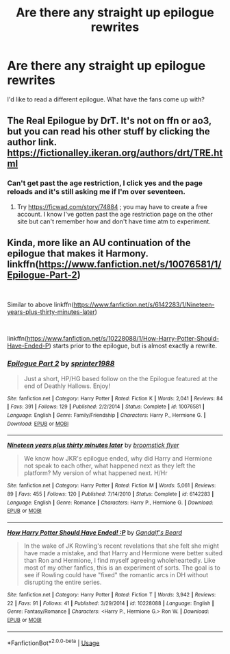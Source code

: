 #+TITLE: Are there any straight up epilogue rewrites

* Are there any straight up epilogue rewrites
:PROPERTIES:
:Author: copenhagen_bram
:Score: 4
:DateUnix: 1597431121.0
:DateShort: 2020-Aug-14
:FlairText: Request
:END:
I'd like to read a different epilogue. What have the fans come up with?


** The Real Epilogue by DrT. It's not on ffn or ao3, but you can read his other stuff by clicking the author link. [[https://fictionalley.ikeran.org/authors/drt/TRE.html]]
:PROPERTIES:
:Author: bazjack
:Score: 1
:DateUnix: 1597434874.0
:DateShort: 2020-Aug-15
:END:

*** Can't get past the age restriction, I click yes and the page reloads and it's still asking me if I'm over seventeen.
:PROPERTIES:
:Author: copenhagen_bram
:Score: 1
:DateUnix: 1597453267.0
:DateShort: 2020-Aug-15
:END:

**** Try [[https://ficwad.com/story/74884]] ; you may have to create a free account. I know I've gotten past the age restriction page on the other site but can't remember how and don't have time atm to experiment.
:PROPERTIES:
:Author: bazjack
:Score: 1
:DateUnix: 1597463382.0
:DateShort: 2020-Aug-15
:END:


** Kinda, more like an AU continuation of the epilogue that makes it Harmony. linkffn([[https://www.fanfiction.net/s/10076581/1/Epilogue-Part-2]])

​

Similar to above linkffn([[https://www.fanfiction.net/s/6142283/1/Nineteen-years-plus-thirty-minutes-later]])

​

linkffn([[https://www.fanfiction.net/s/10228088/1/How-Harry-Potter-Should-Have-Ended-P]]) starts prior to the epilogue, but is almost exactly a rewrite.
:PROPERTIES:
:Author: drmdub
:Score: 1
:DateUnix: 1597447887.0
:DateShort: 2020-Aug-15
:END:

*** [[https://www.fanfiction.net/s/10076581/1/][*/Epilogue Part 2/*]] by [[https://www.fanfiction.net/u/2936579/sprinter1988][/sprinter1988/]]

#+begin_quote
  Just a short, HP/HG based follow on the the Epilogue featured at the end of Deathly Hallows. Enjoy!
#+end_quote

^{/Site/:} ^{fanfiction.net} ^{*|*} ^{/Category/:} ^{Harry} ^{Potter} ^{*|*} ^{/Rated/:} ^{Fiction} ^{K} ^{*|*} ^{/Words/:} ^{2,041} ^{*|*} ^{/Reviews/:} ^{84} ^{*|*} ^{/Favs/:} ^{391} ^{*|*} ^{/Follows/:} ^{129} ^{*|*} ^{/Published/:} ^{2/2/2014} ^{*|*} ^{/Status/:} ^{Complete} ^{*|*} ^{/id/:} ^{10076581} ^{*|*} ^{/Language/:} ^{English} ^{*|*} ^{/Genre/:} ^{Family/Friendship} ^{*|*} ^{/Characters/:} ^{Harry} ^{P.,} ^{Hermione} ^{G.} ^{*|*} ^{/Download/:} ^{[[http://www.ff2ebook.com/old/ffn-bot/index.php?id=10076581&source=ff&filetype=epub][EPUB]]} ^{or} ^{[[http://www.ff2ebook.com/old/ffn-bot/index.php?id=10076581&source=ff&filetype=mobi][MOBI]]}

--------------

[[https://www.fanfiction.net/s/6142283/1/][*/Nineteen years plus thirty minutes later/*]] by [[https://www.fanfiction.net/u/1082315/broomstick-flyer][/broomstick flyer/]]

#+begin_quote
  We know how JKR's epilogue ended, why did Harry and Hermione not speak to each other, what happened next as they left the platform? My version of what happened next. H/Hr
#+end_quote

^{/Site/:} ^{fanfiction.net} ^{*|*} ^{/Category/:} ^{Harry} ^{Potter} ^{*|*} ^{/Rated/:} ^{Fiction} ^{M} ^{*|*} ^{/Words/:} ^{5,061} ^{*|*} ^{/Reviews/:} ^{89} ^{*|*} ^{/Favs/:} ^{455} ^{*|*} ^{/Follows/:} ^{120} ^{*|*} ^{/Published/:} ^{7/14/2010} ^{*|*} ^{/Status/:} ^{Complete} ^{*|*} ^{/id/:} ^{6142283} ^{*|*} ^{/Language/:} ^{English} ^{*|*} ^{/Genre/:} ^{Romance} ^{*|*} ^{/Characters/:} ^{Harry} ^{P.,} ^{Hermione} ^{G.} ^{*|*} ^{/Download/:} ^{[[http://www.ff2ebook.com/old/ffn-bot/index.php?id=6142283&source=ff&filetype=epub][EPUB]]} ^{or} ^{[[http://www.ff2ebook.com/old/ffn-bot/index.php?id=6142283&source=ff&filetype=mobi][MOBI]]}

--------------

[[https://www.fanfiction.net/s/10228088/1/][*/How Harry Potter Should Have Ended! :P/*]] by [[https://www.fanfiction.net/u/2103187/Gandalf-s-Beard][/Gandalf's Beard/]]

#+begin_quote
  In the wake of JK Rowling's recent revelations that she felt she might have made a mistake, and that Harry and Hermione were better suited than Ron and Hermione, I find myself agreeing wholeheartedly. Like most of my other fanfics, this is an experiment of sorts. The goal is to see if Rowling could have "fixed" the romantic arcs in DH without disrupting the entire series.
#+end_quote

^{/Site/:} ^{fanfiction.net} ^{*|*} ^{/Category/:} ^{Harry} ^{Potter} ^{*|*} ^{/Rated/:} ^{Fiction} ^{T} ^{*|*} ^{/Words/:} ^{3,942} ^{*|*} ^{/Reviews/:} ^{22} ^{*|*} ^{/Favs/:} ^{91} ^{*|*} ^{/Follows/:} ^{41} ^{*|*} ^{/Published/:} ^{3/29/2014} ^{*|*} ^{/id/:} ^{10228088} ^{*|*} ^{/Language/:} ^{English} ^{*|*} ^{/Genre/:} ^{Fantasy/Romance} ^{*|*} ^{/Characters/:} ^{<Harry} ^{P.,} ^{Hermione} ^{G.>} ^{Ron} ^{W.} ^{*|*} ^{/Download/:} ^{[[http://www.ff2ebook.com/old/ffn-bot/index.php?id=10228088&source=ff&filetype=epub][EPUB]]} ^{or} ^{[[http://www.ff2ebook.com/old/ffn-bot/index.php?id=10228088&source=ff&filetype=mobi][MOBI]]}

--------------

*FanfictionBot*^{2.0.0-beta} | [[https://github.com/tusing/reddit-ffn-bot/wiki/Usage][Usage]]
:PROPERTIES:
:Author: FanfictionBot
:Score: 2
:DateUnix: 1597447934.0
:DateShort: 2020-Aug-15
:END:
